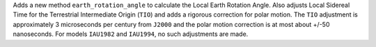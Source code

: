 Adds a new method ``earth_rotation_angle`` to calculate the Local Earth Rotation Angle.
Also adjusts Local Sidereal Time for the Terrestrial Intermediate Origin (``TIO``)
and adds a rigorous correction for polar motion. The ``TIO`` adjustment is approximately
3 microseconds per century from ``J2000`` and the polar motion correction is at most
about +/-50 nanoseconds. For models ``IAU1982`` and ``IAU1994``, no such adjustments are
made.
